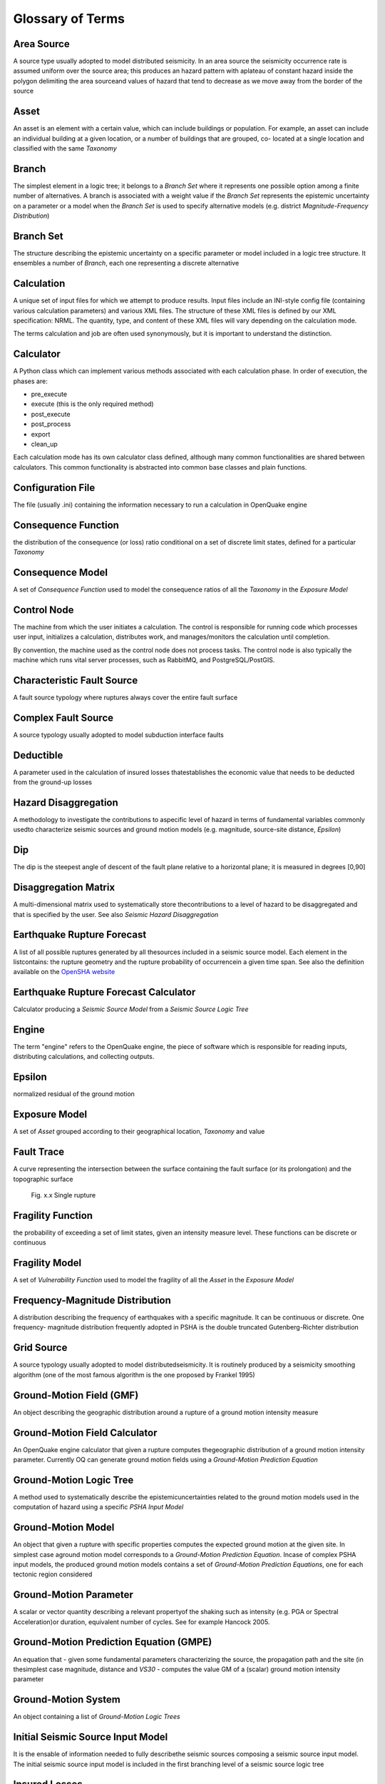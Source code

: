 Glossary of Terms
=================

Area Source
-----------

A source type usually adopted to model distributed seismicity. In an area source the seismicity occurrence rate is 
assumed uniform over the source area; this produces an hazard pattern with aplateau of constant hazard inside the 
polygon delimiting the area sourceand values of hazard that tend to decrease as we move away from the border of the 
source

Asset
-----

An asset is an element with a certain value, which can include buildings or population. For example, an asset can include 
an individual building at a given location, or a number of buildings that are grouped, co- located at a single location 
and classified with the same *Taxonomy*

Branch
------

The simplest element in a logic tree; it belongs to a *Branch Set* where it represents one possible option among a finite 
number of alternatives. A branch is associated with a weight value if the *Branch Set* represents the epistemic uncertainty 
on a parameter or a model when the *Branch Set* is used to specify alternative models (e.g. district 
*Magnitude-Frequency Distribution*)

Branch Set
----------

The structure describing the epistemic uncertainty on a specific parameter or model included in a logic tree structure. 
It ensembles a number of *Branch*, each one representing a discrete alternative

Calculation
-----------

A unique set of input files for which we attempt to produce results. Input files include an INI-style config file 
(containing various calculation parameters) and various XML files. The structure of these XML files is defined by our 
XML specification: NRML. The quantity, type, and content of these XML files will vary depending on the calculation mode.

The terms calculation and job are often used synonymously, but it is important to understand the distinction.

Calculator
----------

A Python class which can implement various methods associated with each calculation phase. In order of execution, the 
phases are:

- pre_execute
- execute (this is the only required method)
- post_execute
- post_process
- export
- clean_up

Each calculation mode has its own calculator class defined, although many common functionalities are shared between 
calculators. This common functionality is abstracted into common base classes and plain functions.

Configuration File
------------------

The file (usually .ini) containing the information necessary to run a calculation in OpenQuake engine

Consequence Function
--------------------

the distribution of the consequence (or loss) ratio conditional on a set of discrete limit states, defined for a 
particular *Taxonomy*

Consequence Model
-----------------

A set of *Consequence Function* used to model the consequence ratios of all the *Taxonomy* in the *Exposure Model*

Control Node
------------

The machine from which the user initiates a calculation. The control is responsible for running code which processes user 
input, initializes a calculation, distributes work, and manages/monitors the calculation until completion.

By convention, the machine used as the control node does not process tasks. The control node is also typically the 
machine which runs vital server processes, such as RabbitMQ, and PostgreSQL/PostGIS.

Characteristic Fault Source
---------------------------

A fault source typology where ruptures always cover the entire fault surface

Complex Fault Source
--------------------

A source typology usually adopted to model subduction interface faults

Deductible
----------

A parameter used in the calculation of insured losses thatestablishes the economic value that needs to be deducted from 
the ground-up losses

Hazard Disaggregation
---------------------

A methodology to investigate the contributions to aspecific level of hazard in terms of fundamental variables commonly 
usedto characterize seismic sources and ground motion models (e.g. magnitude, source-site distance, *Epsilon*)

Dip
---

The dip is the steepest angle of descent of the fault plane relative to a horizontal plane; it is measured in degrees 
[0,90]

Disaggregation Matrix
---------------------

A multi-dimensional matrix used to systematically store thecontributions to a level of hazard to be disaggregated and 
that is specified by the user. See also *Seismic Hazard Disaggregation*

Earthquake Rupture Forecast
---------------------------

A list of all possible ruptures generated by all thesources included in a seismic source model. Each element in the 
listcontains: the rupture geometry and the rupture probability of occurrencein a given time span. See also the 
definition available on the `OpenSHA website <http://www.opensha.org/Glossary#earthquake-rupture-forecast-erf>`_

Earthquake Rupture Forecast Calculator
--------------------------------------

Calculator producing a *Seismic Source Model* from a *Seismic Source Logic Tree*

Engine
------

The term "engine" refers to the OpenQuake engine, the piece of software which is responsible for reading inputs, 
distributing calculations, and collecting outputs.

Epsilon
-------

normalized residual of the ground motion

Exposure Model
--------------

A set of *Asset* grouped according to their geographical location, *Taxonomy* and value

Fault Trace
-----------

A curve representing the intersection between the surface containing the fault surface (or its prolongation) and the 
topographic surface

.. figure:: _images/single_rupture.png

   Fig. x.x Single rupture

Fragility Function
------------------

the probability of exceeding a set of limit states, given an intensity measure level. These functions can be discrete or 
continuous

Fragility Model
---------------

A set of *Vulnerability Function* used to model the fragility of all the *Asset* in the *Exposure Model*

Frequency-Magnitude Distribution
--------------------------------

A distribution describing the frequency of earthquakes with a specific magnitude. It can be continuous or discrete. One 
frequency- magnitude distribution frequently adopted in PSHA is the double truncated Gutenberg-Richter distribution

Grid Source
-----------

A source typology usually adopted to model distributedseismicity. It is routinely produced by a seismicity smoothing 
algorithm (one of the most famous algorithm is the one proposed by Frankel 1995)

Ground-Motion Field (GMF)
-------------------------

An object describing the geographic distribution around a rupture of a ground motion intensity measure

Ground-Motion Field Calculator
------------------------------

An OpenQuake engine calculator that given a rupture computes thegeographic distribution of a ground motion intensity 
parameter. Currently OQ can generate ground motion fields using a *Ground-Motion Prediction Equation*

Ground-Motion Logic Tree
------------------------

A method used to systematically describe the epistemicuncertainties related to the ground motion models used in the 
computation of hazard using a specific *PSHA Input Model*

Ground-Motion Model
-------------------

An object that given a rupture with specific properties computes the expected ground motion at the given site. In 
simplest case aground motion model corresponds to a *Ground-Motion Prediction Equation*. Incase of complex PSHA input 
models, the produced ground motion models contains a set of *Ground-Motion Prediction Equations*, one for each tectonic 
region considered

Ground-Motion Parameter
-----------------------

A scalar or vector quantity describing a relevant propertyof the shaking such as intensity (e.g. PGA or Spectral 
Acceleration)or duration, equivalent number of cycles. See for example Hancock 2005.

Ground-Motion Prediction Equation (GMPE)
----------------------------------------

An equation that - given some fundamental parameters characterizing the source, the propagation path and the site (in 
thesimplest case magnitude, distance and *VS30* - computes the value GM of a (scalar) ground motion intensity parameter

Ground-Motion System
--------------------

An object containing a list of *Ground-Motion Logic Trees*

Initial Seismic Source Input Model
----------------------------------

It is the ensable of information needed to fully describethe seismic sources composing a seismic source input model. The 
initial seismic source input model is included in the first branching level of a seismic source logic tree

Insured Losses
--------------

Fraction of the ground-up losses that can be covered by the insurance industry, according to a certain policy

Integrated Risk Modelling Toolkit
---------------------------------

A plugin for QGIS which includes tools to run the OpenQuake engine, to visualize hazard and risk results, to develop 
composite indicatorsand integrate them with physical risk estimations, and to predict building recovery times following 
an earthquake. This plugin was designed as a collaborative effort between the GEM Foundation and the Center for Disaster 
Management and Risk Reduction Technology, and it has been developed by the GEM Foundation.

Investigation Time
------------------

The time interval considered to calculate hazard; usually it corresponds to 50 years

Job
---

The runtime “thing” which represents an attempt to complete a calculation. The job contains various pieces of information 
which are relevant while a calculation is in progress, including:

- status (i.e., “Is it running?”, as well as the calculation phase)
- logging level
- the user who initiated/owns this job
- engine process IDs

If in the future calculation resumability is supported, there could be more than 1 job associated with a calculation.



Limit
-----

A parameter used in the calculation of insured losses that establishes the maximum economic amount that can be covered by 
the insurance industry, according to a certain insurance policy

Logic Tree
----------

Data structure used to systematically describe uncertainties on parameters and models used in a PSHA study

Logic Tree Processor
--------------------

An OQ calculator that takes the PSHA Input Model and createsmany realisations of a *Seismic Source Model* and of a 
*Ground-Motion Model*

Magnitude-Scaling Relationship
------------------------------

An empirical relationship linking the magnitude with a parameter describing the size of the corresponding rupture 
(e.g. the area of the rupture or the rupture length)

Magnitude-Frequency Distribution
--------------------------------

A distribution describing the frequency of earthquakes with a specific magnitude. It can be continuous or discrete. One 
frequency-magnitude distribution frequently adopted in *PSHA* is the double truncated Gutenberg-Richter distribution

Non-Parametric Source
---------------------

A source typology in which the earthquake rupture forecast isdescribed explicitly by a set of ruptures and the 
corresponding probabilities of occurrence

Natural Hazards’ Risk Markup Language
-------------------------------------

A markup language similar to XML, which specifies a numberof standardised schemas to represent various input models used 
for OpenQuake engine calculations and output files generated by the OpenQuake engine

OpenSHA
-------

OpenSHA is an open-source, advanced Java-based platformfor conducting Seismic Hazard Analysis - (see the 
`OpenSHA website <http://opensha.org/>`)

OpenQuake Hazard Library
------------------------

The OpenQuake Hazard Library (``openquake.hazardlib``) is the Python library the OpenQuake engine team has developed to function as 
the core scientific library behind the OpenQuake engine for Seismic Hazard.

OpenQuake Risk Library
----------------------

The OpenQuake Risk Library (``openquake.risklib``) is the Python library the OpenQuake engine team has developed to function as the 
core scientific library behind the OpenQuake engine for Seismic Risk.

Point Source
------------

The elemental source typology used in the OpenQuake engine to model distributed seismicity

PSHA Input Model
----------------

An object containing the information necessary to describethe seismic source and the ground motion models - plus the related epistemic uncertainties

Probabilistic Seismic Hazard Analysis (PSHA)
--------------------------------------------

A methodology to compute seismic hazard by taking intoaccount the potential contributions coming from all the sources of 
engineering importance for a specified site

Earthquake Rupture
------------------

A 3D surface - representing a portion or the entire fault surface - over which a slip event (i.e. an earthquake) occurs

Rupture Model
-------------

An object containing the information necessary to describe a *Rupture*, such as magnitude, hypocenter location, strike, 
dip, rake, and seismogenic depths

Rupture Aspect Ratio
--------------------

The ratio between the lenght and the width of an earthquake rupture

Rake
----

The rake is the direction in which a hanging wall block movesduring a rupture, measured relative to fault strike on the 
plane of the fault

Scenario Based SHA
------------------

An analyis of seismic hazard based on the selection of one or a few ruptures and the computation of the expected ground 
motion at a set of sites using a *GMPE* accounting ground motion variability

Seismicity History
------------------

An object containing a set ruptures representative of thepossible seismicity generated by the sources in a *Seismic Source 
Model* during the investigation time *t*

Seismicity Rate
---------------

Number of events per unit of time (if not betterspecified, the definition of a seismicity rate generally presumes a time 
independent

Seismic Source Data
-------------------

An object containing the information necessary tocompletely describe a *PSHA* seismic source i.e. seismic source type, 
position, geometry and seismicity occurrence model

Seismic Source Logic Tree
-------------------------

Logic tree structure defined to describe in structured and systematic way the epistemic uncertainties characterizing the 
seismic source model. The first branching level in the logic tree by definition contains one or several alternative 
*Initial Seismic Source Input Model*

Seismic Source Input Model
--------------------------

An object containing a list of *Seismic Source Data*. In the OpenQuake engine a seismic source model does not contain 
epistemic uncertainty

Seismic Source
--------------

An object that can generate **SHOULD BE COMPLETED**

Seismic Source Model (SSM)
--------------------------

An object containing a list of *Seismic Source* objects

Seismic Source System
---------------------

An object containing a list of *Initial Seismic Source Input Model* and the *Seismic Source Logic Tree*

Simple Fault Source
-------------------

A source typology usually adopted to model shallow structures with an uncomplicated geometry

Stochastic Event Set
--------------------

An object containing one or many *Seismicity History*

Strike
------

The strike direction correspond to the angle between thenorth and the direction you take so that when you walk along the 
*Fault Trace* the fault dips on your right

Tag
---

Scheme used to specify attributes for the *Asset*. Attributes for an Asset could include the state, county, zip-code, 
city, occupancy, CRESTA ID, or other such markers that could be used in the post-processing stage of a risk calculation 
to aggregate results for each tag.

Taxonomy
--------

Scheme used to classify the *Asset*. For buildings, a classification scheme has been proposed by the GEM Foundation which 
considers anumber of attributes including lateral load resisting system and its material, height, year of construction. 
The taxonomy is currently used to link the *Asset* in the *Exposure Model* to the relevant *Vulnerability Function* or 
*Fragility Function*

Tectonic Region
---------------

A area on the topographic surface that can be considered homogeneous in terms of tectonic properties such as the 
prevalent seismogenic properties and/or the seismic wave propagation properties

Temporal Occurrence Model
-------------------------

Usually a probabilistic model giving the probability of occurrence of an event in a specified *Investigation Time*

Vulnerability Function
----------------------

A function that describes the probability distribution ofloss ratio, conditioned on an intensity measure level. Currently only discrete vulnerability functions are supported

Vulnerability Model
-------------------

A set of *Vulnerability Function* used to model the physical vulnerability of all the *Asset* in the *Exposure Model*

VS30
----

Average shear wave velocity of the materials in the uppermost 30m of the soil column

Worker Process
--------------

A process which is dedicated to task execution.

Worker Machine
--------------

A machine dedicated to run worker processes.

The concepts of “worker machines” and “worker processes” are often referred to synonymously (as “workers”, for short). 
Technically, there can be many worker processes running on a single worker machine. The number of worker processes per 
machine is typically equal to the number of CPU cores available.